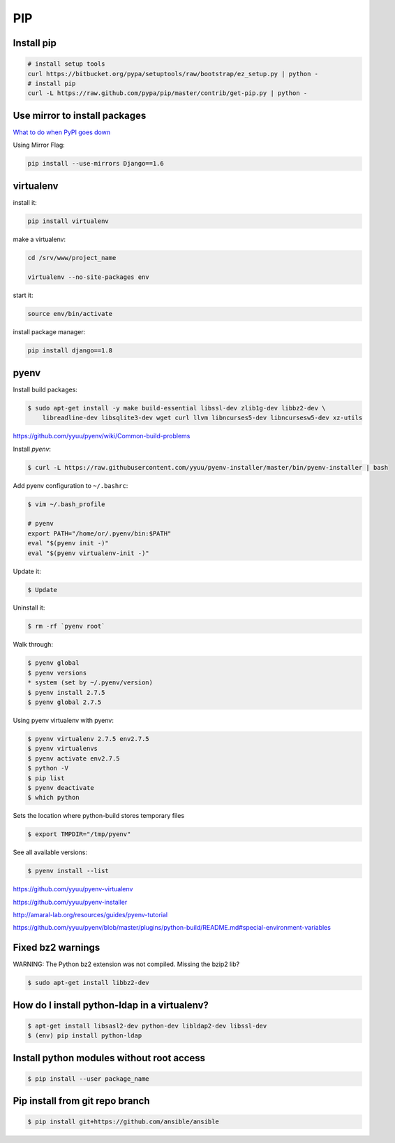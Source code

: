 PIP
===

Install pip
-----------

.. code-block:: bash

	# install setup tools
	curl https://bitbucket.org/pypa/setuptools/raw/bootstrap/ez_setup.py | python -
	# install pip
	curl -L https://raw.github.com/pypa/pip/master/contrib/get-pip.py | python -


Use mirror to install packages
------------------------------
`What to do when PyPI goes down <http://jacobian.org/writing/when-pypi-goes-down/>`_

Using Mirror Flag:

.. code-block:: bash

	pip install --use-mirrors Django==1.6

virtualenv
----------

install it:

.. code-block:: bash

	pip install virtualenv

make a virtualenv:

.. code-block:: bash

	cd /srv/www/project_name

	virtualenv --no-site-packages env

start it:

.. code-block:: bash

	source env/bin/activate

install package manager:

.. code-block:: bash

	pip install django==1.8


pyenv
-----

Install build packages:

.. code-block:: bash

	$ sudo apt-get install -y make build-essential libssl-dev zlib1g-dev libbz2-dev \
            libreadline-dev libsqlite3-dev wget curl llvm libncurses5-dev libncursesw5-dev xz-utils

https://github.com/yyuu/pyenv/wiki/Common-build-problems

Install `pyenv`:

.. code-block:: bash

	$ curl -L https://raw.githubusercontent.com/yyuu/pyenv-installer/master/bin/pyenv-installer | bash

Add pyenv configuration to ``~/.bashrc``:

.. code-block:: bash

	$ vim ~/.bash_profile

	# pyenv
	export PATH="/home/or/.pyenv/bin:$PATH"
	eval "$(pyenv init -)"
	eval "$(pyenv virtualenv-init -)"

Update it:

.. code-block:: bash

	$ Update

Uninstall it:

.. code-block:: bash

	$ rm -rf `pyenv root`


Walk through:

.. code-block:: bash

	$ pyenv global
	$ pyenv versions
	* system (set by ~/.pyenv/version)
	$ pyenv install 2.7.5
	$ pyenv global 2.7.5


Using pyenv virtualenv with pyenv:

.. code-block:: bash

	$ pyenv virtualenv 2.7.5 env2.7.5
	$ pyenv virtualenvs
	$ pyenv activate env2.7.5
	$ python -V
	$ pip list
	$ pyenv deactivate
	$ which python


Sets the location where python-build stores temporary files

.. code-block:: bash

	$ export TMPDIR="/tmp/pyenv"

See all available versions:

.. code-block:: bash

    $ pyenv install --list


https://github.com/yyuu/pyenv-virtualenv

https://github.com/yyuu/pyenv-installer

http://amaral-lab.org/resources/guides/pyenv-tutorial

https://github.com/yyuu/pyenv/blob/master/plugins/python-build/README.md#special-environment-variables




Fixed bz2 warnings
------------------

WARNING: The Python bz2 extension was not compiled. Missing the bzip2 lib?

.. code-block:: bash

    $ sudo apt-get install libbz2-dev


How do I install python-ldap in a virtualenv?
---------------------------------------------

.. code-block:: bash

    $ apt-get install libsasl2-dev python-dev libldap2-dev libssl-dev
    $ (env) pip install python-ldap



Install python modules without root access
------------------------------------------

.. code-block:: bash

    $ pip install --user package_name


Pip install from git repo branch
--------------------------------

.. code-block:: bash

    $ pip install git+https://github.com/ansible/ansible


